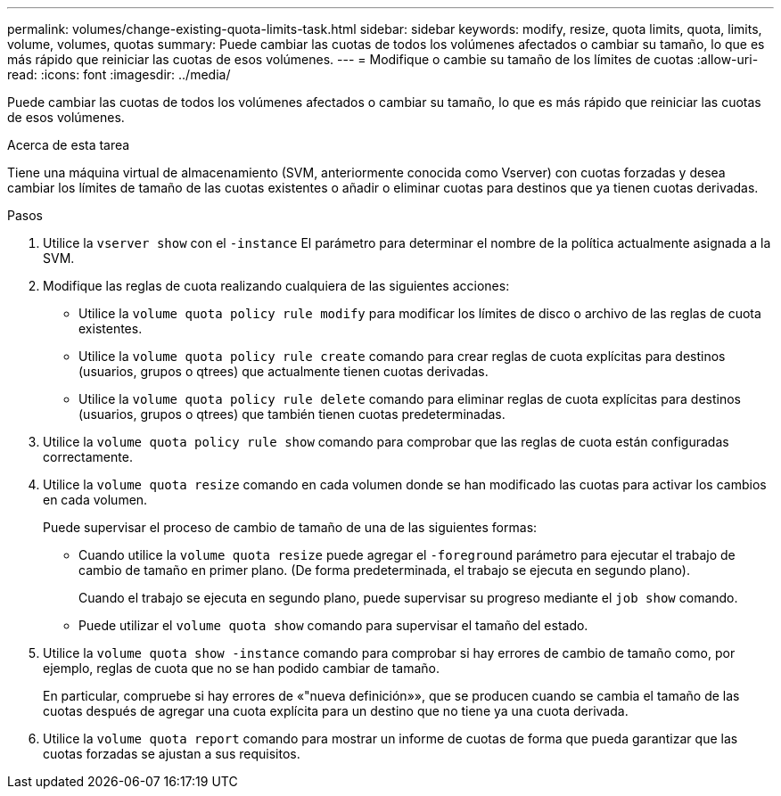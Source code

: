---
permalink: volumes/change-existing-quota-limits-task.html 
sidebar: sidebar 
keywords: modify, resize, quota limits, quota, limits, volume, volumes, quotas 
summary: Puede cambiar las cuotas de todos los volúmenes afectados o cambiar su tamaño, lo que es más rápido que reiniciar las cuotas de esos volúmenes. 
---
= Modifique o cambie su tamaño de los límites de cuotas
:allow-uri-read: 
:icons: font
:imagesdir: ../media/


[role="lead"]
Puede cambiar las cuotas de todos los volúmenes afectados o cambiar su tamaño, lo que es más rápido que reiniciar las cuotas de esos volúmenes.

.Acerca de esta tarea
Tiene una máquina virtual de almacenamiento (SVM, anteriormente conocida como Vserver) con cuotas forzadas y desea cambiar los límites de tamaño de las cuotas existentes o añadir o eliminar cuotas para destinos que ya tienen cuotas derivadas.

.Pasos
. Utilice la `vserver show` con el `-instance` El parámetro para determinar el nombre de la política actualmente asignada a la SVM.
. Modifique las reglas de cuota realizando cualquiera de las siguientes acciones:
+
** Utilice la `volume quota policy rule modify` para modificar los límites de disco o archivo de las reglas de cuota existentes.
** Utilice la `volume quota policy rule create` comando para crear reglas de cuota explícitas para destinos (usuarios, grupos o qtrees) que actualmente tienen cuotas derivadas.
** Utilice la `volume quota policy rule delete` comando para eliminar reglas de cuota explícitas para destinos (usuarios, grupos o qtrees) que también tienen cuotas predeterminadas.


. Utilice la `volume quota policy rule show` comando para comprobar que las reglas de cuota están configuradas correctamente.
. Utilice la `volume quota resize` comando en cada volumen donde se han modificado las cuotas para activar los cambios en cada volumen.
+
Puede supervisar el proceso de cambio de tamaño de una de las siguientes formas:

+
** Cuando utilice la `volume quota resize` puede agregar el `-foreground` parámetro para ejecutar el trabajo de cambio de tamaño en primer plano. (De forma predeterminada, el trabajo se ejecuta en segundo plano).
+
Cuando el trabajo se ejecuta en segundo plano, puede supervisar su progreso mediante el `job show` comando.

** Puede utilizar el `volume quota show` comando para supervisar el tamaño del estado.


. Utilice la `volume quota show -instance` comando para comprobar si hay errores de cambio de tamaño como, por ejemplo, reglas de cuota que no se han podido cambiar de tamaño.
+
En particular, compruebe si hay errores de «"nueva definición»», que se producen cuando se cambia el tamaño de las cuotas después de agregar una cuota explícita para un destino que no tiene ya una cuota derivada.

. Utilice la `volume quota report` comando para mostrar un informe de cuotas de forma que pueda garantizar que las cuotas forzadas se ajustan a sus requisitos.

